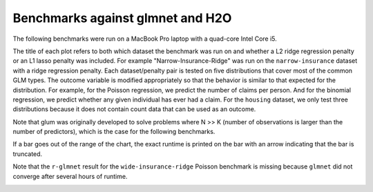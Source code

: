 Benchmarks against glmnet and H2O
=================================

The following benchmarks were run on a MacBook Pro laptop with a quad-core Intel Core i5.

The title of each plot refers to both which dataset the benchmark was run on and whether a L2 ridge regression penalty or an L1 lasso penalty was included. For example "Narrow-Insurance-Ridge" was run on the ``narrow-insurance`` dataset with a ridge regression penalty. Each dataset/penalty pair is tested on five distributions that cover most of the common GLM types. The outcome variable is modified appropriately so that the behavior is similar to that expected for the distribution. For example, for the Poisson regression, we predict the number of claims per person. And for the binomial regression, we predict whether any given individual has ever had a claim. For the ``housing`` dataset, we only test three distributions because it does not contain count data that can be used as an outcome.

Note that glum was originally developed to solve problems where N >> K (number of observations is larger than the number of predictors), which is the case for the following benchmarks.

If a bar goes out of the range of the chart, the exact runtime is printed on the bar with an arrow indicating that the bar is truncated.

.. image:: _static/narrow-insurance-l2.png
   :width: 700
.. image:: _static/narrow-insurance-lasso.png
   :width: 700
.. image:: _static/intermediate-insurance-l2.png
   :width: 700
.. image:: _static/intermediate-insurance-lasso.png
   :width: 700
.. image:: _static/wide-insurance-l2.png
   :width: 700

Note that the ``r-glmnet`` result for the ``wide-insurance-ridge`` Poisson benchmark is missing because ``glmnet`` did not converge after several hours of runtime.

.. image:: _static/wide-insurance-lasso.png
   :width: 700
.. image:: _static/intermediate-housing-l2.png
   :width: 700
.. image:: _static/intermediate-housing-lasso.png
   :width: 700

